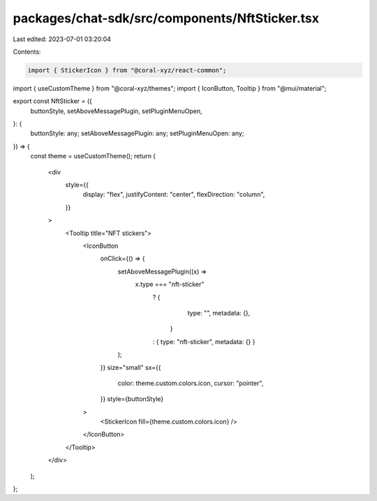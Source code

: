 packages/chat-sdk/src/components/NftSticker.tsx
===============================================

Last edited: 2023-07-01 03:20:04

Contents:

.. code-block:: tsx

    import { StickerIcon } from "@coral-xyz/react-common";
import { useCustomTheme } from "@coral-xyz/themes";
import { IconButton, Tooltip } from "@mui/material";

export const NftSticker = ({
  buttonStyle,
  setAboveMessagePlugin,
  setPluginMenuOpen,
}: {
  buttonStyle: any;
  setAboveMessagePlugin: any;
  setPluginMenuOpen: any;
}) => {
  const theme = useCustomTheme();
  return (
    <div
      style={{
        display: "flex",
        justifyContent: "center",
        flexDirection: "column",
      }}
    >
      <Tooltip title="NFT stickers">
        <IconButton
          onClick={() => {
            setAboveMessagePlugin((x) =>
              x.type === "nft-sticker"
                ? {
                    type: "",
                    metadata: {},
                  }
                : { type: "nft-sticker", metadata: {} }
            );
          }}
          size="small"
          sx={{
            color: theme.custom.colors.icon,
            cursor: "pointer",
          }}
          style={buttonStyle}
        >
          <StickerIcon fill={theme.custom.colors.icon} />
        </IconButton>
      </Tooltip>
    </div>
  );
};



